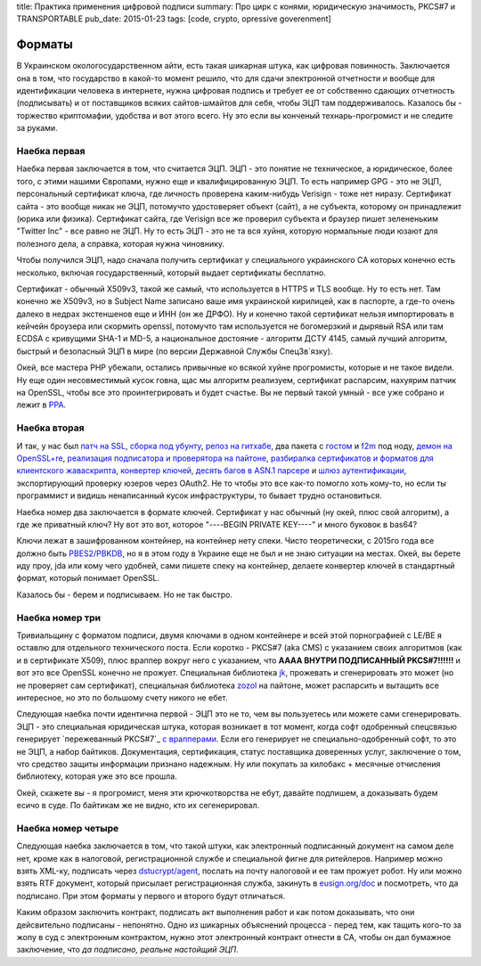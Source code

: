 title: Практика применения цифровой подписи
summary: Про цирк с конями, юридическую значимость, PKCS#7 и TRANSPORTABLE
pub_date: 2015-01-23
tags: [code, crypto, opressive goverenment]


Форматы
=======

В Украинском окологосударственном айти, есть такая шикарная штука, как цифровая повинность.
Заключается она в том, что государство в какой-то момент решило, что для сдачи электронной
отчетности и вообще для идентификации человека в интернете, нужна цифровая подпись и требует
ее от собственно сдающих отчетность (подписывать) и от поставщиков всяких сайтов-шмайтов для
себя, чтобы ЭЦП там поддерживалось. Казалось бы - торжество криптомафии, удобства и вот этого всего.
Ну это если вы конченый технарь-прогромист и не следите за руками.

Наебка первая
-------------

Наебка первая заключается в том, что считается ЭЦП. ЭЦП - это понятие не техническое, а юридическое,
более того, с этими нашими Європами, нужно еще и квалифицированную ЭЦП. То есть например GPG - это
не ЭЦП, персональный сертификат ключа, где личность проверена каким-нибудь Verisign - тоже нет ниразу.
Сертификат сайта - это вообще никак не ЭЦП, потомучто удостоверяет объект (сайт), а не субъекта,
которому он принадлежит (юрика или физика). Сертификат сайта, где Verisign все же проверил субъекта
и браузер пишет зелененьким "Twitter Inc" - все равно не ЭЦП. Ну то есть ЭЦП - это не та вся хуйня,
которую нормальные люди юзают для полезного дела, а справка, которая нужна чиновнику.

Чтобы получился ЭЦП, надо сначала получить сертификат у специального украинского CA которых конечно
есть несколько, включая государственный, который выдает сертификаты бесплатно. 

Сертификат - обычный X509v3, такой же самый, что используется в HTTPS и TLS вообще. Ну то есть нет.
Там конечно же X509v3, но в Subject Name записано ваше имя украинской кирилицей, как в паспорте,
а где-то очень далеко в недрах экстеншенов еще и ИНН (он же ДРФО). Ну и конечно такой сертификат
нельзя импортировать в кейчейн броузера или скормить openssl, потомучто там используется не богомерзкий
и дырявый RSA или там ECDSA с кривущими SHA-1 и MD-5, а национальное достояние - алгоритм ДСТУ 4145,
самый лучший алгоритм, быстрый и безопасный ЭЦП в мире (по версии Державной Службы СпецЗв`язку).

Окей, все мастера PHP убежали, остались привычные ко всякой хуйне прогромисты, которые и не такое видели.
Ну еще один несовместимый кусок говна, щас мы алгоритм реализуем, сертификат распарсим, нахуярим 
патчик на OpenSSL, чтобы все это проинтегрировать и будет счастье. Вы не первый такой умный - все уже
собрано и лежит в `PPA`_.

Наебка вторая
-------------

И так, у нас был `патч на SSL`_, `сборка под убунту`_, `репоз на гитхабе`_, два пакета с `гостом`_ и `f2m`_ под ноду, `демон на OpenSSL+re`_,
`реализация подписатора и проверятора на пайтоне`_, `разбиралка сертификатов и форматов для клиентского жаваскрипта`_,
`конвертер ключей`_, `десять багов в ASN.1 парсере`_ и `шлюз аутентификации`_, экспортирующий проверку юзеров через OAuth2.
Не то чтобы это все как-то помогло хоть кому-то, но если ты программист и видишь ненаписанный кусок инфраструктуры,
то бывает трудно остановиться.

Наебка номер два заключается в формате ключей. Сертификат у нас обычный (ну окей, плюс свой алгоритм), а где же
приватный ключ? Ну вот это вот, которое "----BEGIN PRIVATE KEY----" и много буковок в bas64?

Ключи лежат в зашифрованном контейнер, на контейнер нету спеки. Чисто теоретически, с 2015го года все должно быть
`PBES2/PBKDB`_, но я в этом году в Украине еще не был и не знаю ситуации на местах. Окей, вы берете иду проу, jda или
кому чего удобней, сами пишете спеку на контейнер, делаете конвертер ключей в стандартный формат, который понимает OpenSSL.

Казалось бы - берем и подписываем. Но не так быстро.

Наебка номер три
----------------

Тривиальщину с форматом подписи, двумя ключами в одном контейнере и всей этой порнографией с LE/BE я оставлю для отдельного
технического поста. Если коротко - PKCS#7 (aka CMS) с указанием своих алгоритмов (как и в сертификате X509), плюс враппер
вокруг него с указанием, что **АААА ВНУТРИ ПОДПИСАННЫЙ PKCS#7!!!!!!** и вот это все OpenSSL конечно не прожует. Специальная
библиотека `jk`_, прожевать и сгенерировать это может (но не проверяет сам сертификат), специальная библиотека `zozol`_ на пайтоне,
может распарсить и вытащить все интересное, но это по большому счету никого не ебет.

Следующая наебка почти идентична первой - ЭЦП это не то, чем вы пользуетесь или можете сами сгенерировать. ЭЦП - это специальная
юридическая штука, которая возникает в тот момент, когда софт одобренный спецсвязью генерирует `пережеванный PKCS#7`_ `с врапперами`_.
Если его генерирует не специально-одобренный софт, то это не ЭЦП, а набор байтиков. Документация, сертификация, статус поставщика
доверенных услуг, заключение о том, что средство защиты информации признано надежным. Ну или покупать за килобакс + месячные отчисления
библиотеку, которая уже это все прошла.

Окей, скажете вы - я прогромист, меня эти крючкотворства не ебут, давайте подпишем, а доказывать будем есичо в суде. По байтикам
же не видно, кто их сегенерировал.

Наебка номер четыре
-------------------

Следующая наебка заключается в том, что такой штуки, как электронный подписанный документ на самом деле нет, кроме как в налоговой,
регистрационной службе и специальной фигне для ритейлеров. Например можно взять XML-ку, подписать через `dstucrypt/agent`_, послать на почту налоговой и ее там прожует робот. Ну или можно взять RTF документ, который присылает регистрационная служба, закинуть в `eusign.org/doc`_ и посмотреть, что да подписано. При этом форматы у первого и второго будут отличаться.

Каким образом заключить контракт, подписать акт выполнения работ и как потом доказывать, что они дейсвительно подписаны - непонятно.
Одно из шикарных объяснений процесса - перед тем, как тащить кого-то за жопу в суд с электронным контрактом, нужно этот электронный контракт отнести в CA, чтобы он дал бумажное заключение, что *да подписано, реальне настойщий ЭЦП*.

.. _dstucrypt/agent: https://github.com/dstucrypt/agent
.. _eusign.org/doc: https://eusign.org/doc
.. _PPA: https://launchpad.net/~ilya-muromec/+archive/ubuntu/openssl-dstu/
.. _патч на SSL: http://crypto.org.ua/downloads
.. _сборка под убунту: https://launchpad.net/~ilya-muromec/+archive/ubuntu/openssl-dstu/
.. _репоз на гитхабе: https://github.com/dstucrypt
.. _гостом: https://www.npmjs.org/package/node-gost89
.. _f2m: https://www.npmjs.org/package/node-gf2m
.. _демон на OpenSSL+re: https://launchpad.net/~ilya-muromec/+archive/ubuntu/dstud
.. _zozol: https://pypi.python.org/pypi/zozol
.. _jk: https://www.npmjs.com/package/jkurwa
.. _реализация подписатора и проверятора на пайтоне: https://github.com/dstucrypt/ukurwa4145
.. _разбиралка сертификатов и форматов для клиентского жаваскрипта: https://www.npmjs.com/package/jkurwa
.. _конвертер ключей: https://www.npmjs.com/package/jkurwa
.. _десять багов в ASN.1 парсере: https://github.com/indutny/asn1.js/pulls?q=is%3Apr+is%3Aclosed
.. _шлюз аутентификации: https://eusign.org/
.. _PBES2/PBKDB: https://github.com/dstucrypt/jkurwa/blob/master/lib/spec/pbes.js
.. _ережеванный PKCS#7: http://dstszi.kmu.gov.ua/dstszi/control/uk/publish/article?showHidden=1&art_id=90096&cat_id=38837
.. _с врапперами: http://sfs.gov.ua/data/normativ/000/000/63059/un_f_format.doc
